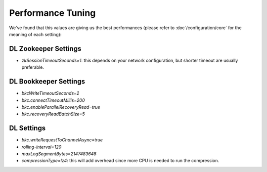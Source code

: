 Performance Tuning
==================

We've found that this values are giving us the best performances (please refer to :doc`/configuration/core` for the meaning of each setting):

DL Zookeeper Settings
---------------------

- *zkSessionTimeoutSeconds=1*: this depends on your network configuration, but shorter timeout are usually preferable.


DL Bookkeeper Settings
----------------------

- *bkcWriteTimeoutSeconds=2*
- *bkc.connectTimeoutMillis=200*
- *bkc.enableParallelRecoveryRead=true*
- *bkc.recoveryReadBatchSize=5*

DL Settings
-----------

- *bkc.writeRequestToChannelAsync=true*
- *rolling-interval=120*
- *maxLogSegmentBytes=2147483648*
- *compressionType=lz4*: this will add overhead since more CPU is needed to run the compression.
